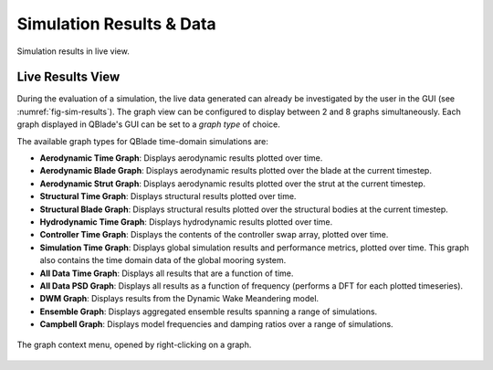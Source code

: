 Simulation Results & Data
#########################

.. _fig-sim-results:
.. figure:: sim_results_view.png
    :align: center
    :alt: Simulation results in live view.
    
    Simulation results in live view.

Live Results View
-----------------

During the evaluation of a simulation, the live data generated can already be investigated by the user in the GUI (see :numref:`fig-sim-results`). The graph view can be configured to display between 2 and 8 graphs simultaneously. Each graph displayed in QBlade's GUI can be set to a *graph type* of choice.

The available graph types for QBlade time-domain simulations are:

- **Aerodynamic Time Graph**: Displays aerodynamic results plotted over time.
- **Aerodynamic Blade Graph**: Displays aerodynamic results plotted over the blade at the current timestep.
- **Aerodynamic Strut Graph**: Displays aerodynamic results plotted over the strut at the current timestep.
- **Structural Time Graph**: Displays structural results plotted over time.
- **Structural Blade Graph**: Displays structural results plotted over the structural bodies at the current timestep.
- **Hydrodynamic Time Graph**: Displays hydrodynamic results plotted over time.
- **Controller Time Graph**: Displays the contents of the controller swap array, plotted over time.
- **Simulation Time Graph**: Displays global simulation results and performance metrics, plotted over time. This graph also contains the time domain data of the global mooring system.
- **All Data Time Graph**: Displays all results that are a function of time.
- **All Data PSD Graph**: Displays all results as a function of frequency (performs a DFT for each plotted timeseries).
- **DWM Graph**: Displays results from the Dynamic Wake Meandering model.
- **Ensemble Graph**: Displays aggregated ensemble results spanning a range of simulations.
- **Campbell Graph**: Displays model frequencies and damping ratios over a range of simulations.

.. _fig-graph-context:
.. figure:: graph_context.png
    :align: center
    :alt: The graph context menu, opened by right-clicking on a graph.
    
    The graph context menu, opened by right-clicking on a graph.
